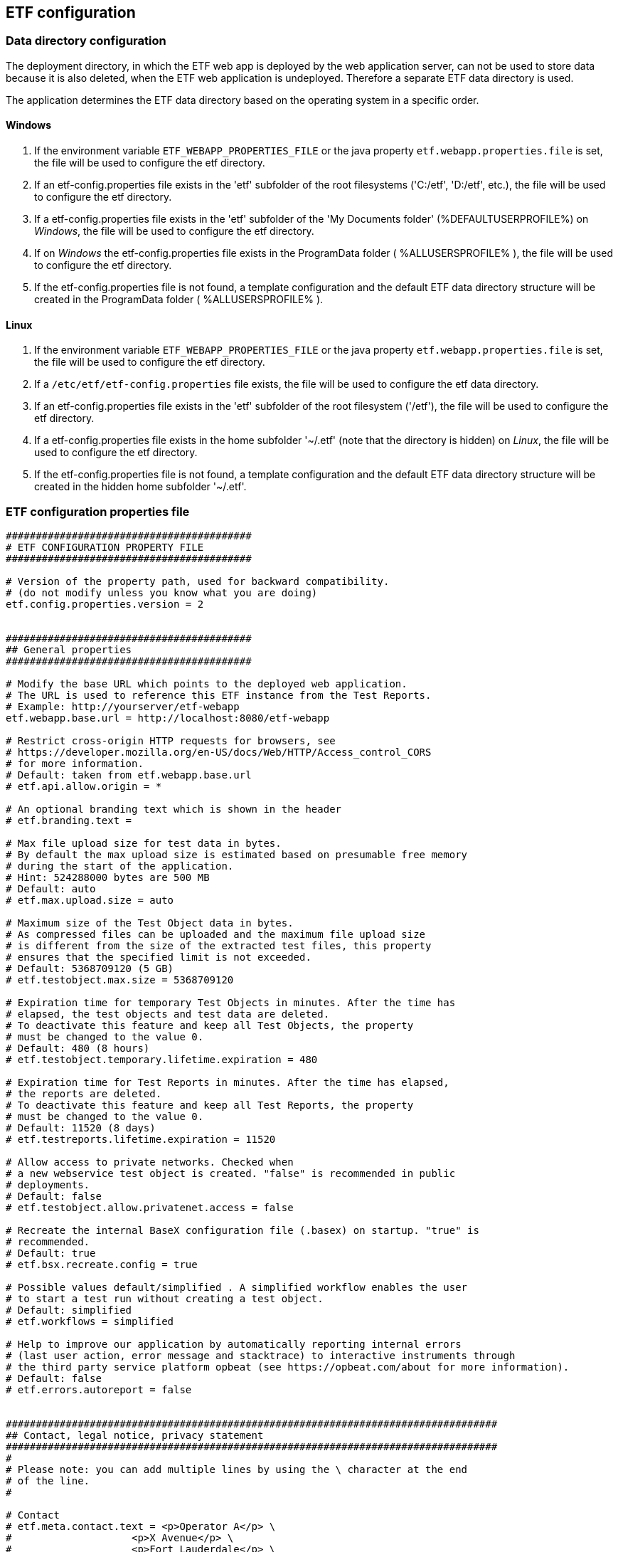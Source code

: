 == ETF configuration

=== Data directory configuration

The deployment directory, in which the ETF web app is deployed by the web
application server, can not be used to store data because it is also deleted,
when the ETF web application is undeployed. Therefore a separate ETF data
directory is used.

The application determines the ETF data directory based on the operating system
in a specific order.

==== Windows

1. If the environment variable `ETF_WEBAPP_PROPERTIES_FILE` or the java
property `etf.webapp.properties.file` is set, the file will be used to
configure the etf directory.
2. If an etf-config.properties file exists in the 'etf' subfolder of the root
filesystems ('C:/etf', 'D:/etf', etc.), the file will be used to configure
the etf directory.
3. If a etf-config.properties file exists in the 'etf' subfolder of
the 'My Documents folder' (%DEFAULTUSERPROFILE%) on _Windows_, the file will
be used to configure the etf directory.
4. If on _Windows_ the etf-config.properties file exists in the
ProgramData folder ( %ALLUSERSPROFILE% ), the file will be used to configure
the etf directory.
5. If the etf-config.properties file is not found, a template configuration and
the default ETF data directory structure will be created in the ProgramData
folder ( %ALLUSERSPROFILE% ).

==== Linux

1. If the environment variable `ETF_WEBAPP_PROPERTIES_FILE` or the java
property `etf.webapp.properties.file` is set, the file will be used to
configure the etf directory.
2. If a `/etc/etf/etf-config.properties` file exists, the file will
be used to configure the etf data directory.
3. If an etf-config.properties file exists in the 'etf' subfolder of the root
filesystem ('/etf'), the file will be used to configure the etf directory.
4. If a etf-config.properties file exists in the home subfolder '~/.etf'
(note that the directory is hidden) on _Linux_, the file will be used to
configure the etf directory.
5. If the etf-config.properties file is not found, a template configuration and
the default ETF data directory structure will be created in the hidden home
subfolder '~/.etf'.


[[ETF-config-file]]
=== ETF configuration properties file

[source,properties]
----
#########################################
# ETF CONFIGURATION PROPERTY FILE
#########################################

# Version of the property path, used for backward compatibility.
# (do not modify unless you know what you are doing)
etf.config.properties.version = 2


#########################################
## General properties
#########################################

# Modify the base URL which points to the deployed web application.
# The URL is used to reference this ETF instance from the Test Reports.
# Example: http://yourserver/etf-webapp
etf.webapp.base.url = http://localhost:8080/etf-webapp

# Restrict cross-origin HTTP requests for browsers, see
# https://developer.mozilla.org/en-US/docs/Web/HTTP/Access_control_CORS
# for more information.
# Default: taken from etf.webapp.base.url
# etf.api.allow.origin = *

# An optional branding text which is shown in the header
# etf.branding.text =

# Max file upload size for test data in bytes.
# By default the max upload size is estimated based on presumable free memory
# during the start of the application.
# Hint: 524288000 bytes are 500 MB
# Default: auto
# etf.max.upload.size = auto

# Maximum size of the Test Object data in bytes.
# As compressed files can be uploaded and the maximum file upload size
# is different from the size of the extracted test files, this property
# ensures that the specified limit is not exceeded.
# Default: 5368709120 (5 GB)
# etf.testobject.max.size = 5368709120

# Expiration time for temporary Test Objects in minutes. After the time has 
# elapsed, the test objects and test data are deleted.
# To deactivate this feature and keep all Test Objects, the property
# must be changed to the value 0.
# Default: 480 (8 hours)
# etf.testobject.temporary.lifetime.expiration = 480

# Expiration time for Test Reports in minutes. After the time has elapsed,
# the reports are deleted.
# To deactivate this feature and keep all Test Reports, the property
# must be changed to the value 0.
# Default: 11520 (8 days)
# etf.testreports.lifetime.expiration = 11520

# Allow access to private networks. Checked when
# a new webservice test object is created. "false" is recommended in public
# deployments.
# Default: false
# etf.testobject.allow.privatenet.access = false

# Recreate the internal BaseX configuration file (.basex) on startup. "true" is
# recommended.
# Default: true
# etf.bsx.recreate.config = true

# Possible values default/simplified . A simplified workflow enables the user
# to start a test run without creating a test object.
# Default: simplified
# etf.workflows = simplified

# Help to improve our application by automatically reporting internal errors
# (last user action, error message and stacktrace) to interactive instruments through
# the third party service platform opbeat (see https://opbeat.com/about for more information).
# Default: false
# etf.errors.autoreport = false


##################################################################################
## Contact, legal notice, privacy statement
##################################################################################
#
# Please note: you can add multiple lines by using the \ character at the end
# of the line.
#

# Contact
# etf.meta.contact.text = <p>Operator A</p> \
#                    <p>X Avenue</p> \
#                    <p>Fort Lauderdale</p> \
#                    <p>Broward County</p> \
#                    <p>Florida, USA</p> \
#                    <br>\
#                    <p>Email: nielsen@a.com</p>

# Disclaimer shown under Legal notice
# etf.meta.legalnotice.disclaimer.text = Disclaimer ...

# Copyright notice only shown under Legal notice if Disclaimer is set!
# etf.meta.legalnotice.copyrightnotice.text = Copyright notice ...

# Privacy statement
# etf.meta.privacystatement.text = Privacy statement ...

# The link to the help page can be overridden with this property.
# Default: http://docs.etf-validator.net
# etf.help.page = http://docs.etf-validator.net

#########################################
## Directory properties
#########################################

# For all directories, paths can be set that are either absolute or
# relative to the etf.dir. If the etf.dir is not specified it is
# set to ../ relative to this configuration file.

# Optional base path
# Default: ../
# etf.dir = /data/etf

# Directory for the test projects
# Default: projects
# etf.projects.dir = projects

# Directory which contains the reports styles
# Default: reportstyles
# etf.reportstyles.dir = reportstyles

# Directory which contains the test drivers
# Default: td
# etf.testdrivers.dir = td

# Directory that the application uses for text data tests
# Default: testdata
# etf.testdata.dir = testdata

# Directory for the internal data source
# Default: db
# etf.datasource.dir = db

# Directory that the application uses to store uploaded files
# Default: http_uploads
# etf.testdata.upload.dir = http_uploads

# Directory that the application uses to backup files
# Default: bak
# etf.backup.dir = bak

----


=== ETF data directory structure

This chapter describes the structure of the ETF data directory. The following
figure shows an example structure, identifiers or version numbers may be
different in your setup.

NOTE: When ETF is started from a docker image not all directories are mounted
on the host.

.ETF data directory
image::../images/etf-data-dir.png[ETF data directory]

////
only works on Windows with Asciidocfx
[tree,file="../images/etf-data-dir.png"]
--
etf
|--bak
|--config
|  `--etf-config.properties
|--db
|  |--attachments
|  |--db
|  |  |--data
|  |  |  |--etf-ds
|  |  |  |--etf-tdb-1db50a0a-fd66-4962-846a-dceb
|  |  |  `--...
|  |  `--repo
|  |     |--de
|  |     |  `--interactive_instruments
|  |     |     `--etf
|  |     |        |--bsxm
|  |     |        |  `--GmlGeoX.jar
|  |     |        `--etfxdb.xqm
|  |     `--http-www.functx.com-1.0
|  `--obj
|     |--ExecutableTestSuite-EID02b7b0cb-429a-4f4e-b0db-988464fb9496.xml
|     `--...
|--http_uploads
|--log
|  `--etf.log
|--projects
|  `--INSPIRE
|--td
|  |--lib 
|  |  |--etf-bsxtd-3.0.0-SNAPSHOT.jar
|  |  |--etf-bsxtd-legacy-2.1.0-SNAPSHOT.jar
|  |  |--etf-suitd-legacy-2.1.0-SNAPSHOT.jar
|  |  `--etf-tetd-1.1.0-SNAPSHOT.jar
|  `--data
|     `--...
`--testdata
   |--0b0c5731-abd5-447b-80a8-a7adc6f249dc
   `--...
--
////

. The *bak* directory is used for internal backups.
anchor:etf-configuration-dir[ETF configuration file]
. The <<ETF-config-file>> is located in the *config* directory. Changes to
this file will only take effect after restarting the ETF.
. The *db* directory is used for storing data and contains two subfolders.
In the *obj* folder XML representations of all framework items
(Executable Test Suites, Reports, etc.) are stored. These items are also stored
in a database that is saved in the *db/data/etf-ds* directory. Other databases
in the *db/data/* folder, are created during test runs to speed up test queries.
The *db/repo* folder contains extensions for the database.
. Files that are uploaded to the framework are temporary stored in the
*http_uploads* folder and afterwards moved to the *testdata* directory.
anchor:etf-log-file[ETF log file]
. The ETF log file can be found in the ETF data directory below the *logs* subfolder.
. Executable Test Suites must be installed in the *projects* folder.
They are automatically (re-)loaded after a short time.
. Testdrivers are loaded from the *td/lib* directory on ETF startup. While the other subfolder of the *td* folder, *data*, is used for files that are downloaded or created during a Test Run
. The *testdata* directory contains uploaded files. XML files are
indexed in databases in *db/data/etf-tdb-<UUID>* directories during a test run.

[TIP]
====
If you want to create backups of the ETF data directory, back up:

* config/etf-config.properties
* ds/obj
* logs/etf.log
====
